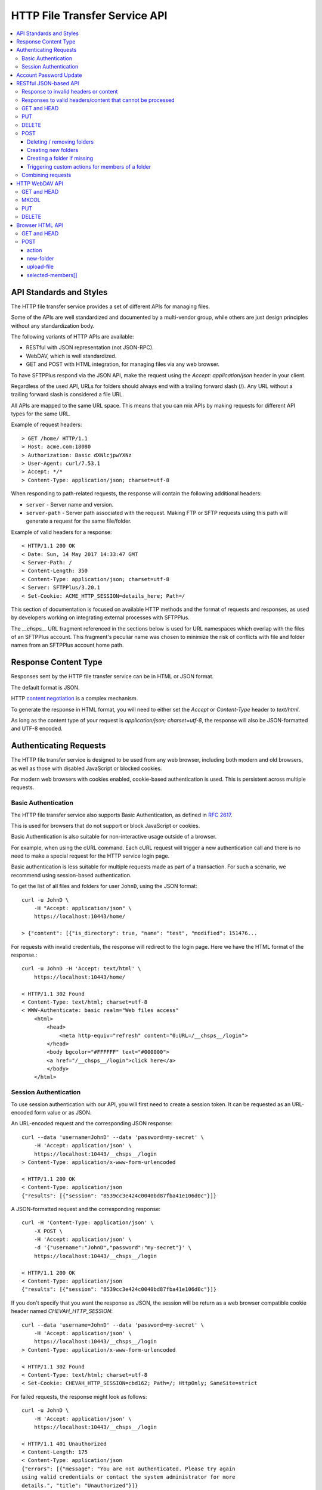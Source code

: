 HTTP File Transfer Service API
==============================

..  contents:: :local:


API Standards and Styles
------------------------

The HTTP file transfer service provides a set of different APIs
for managing files.

Some of the APIs are well standardized and documented by a multi-vendor group,
while others are just design principles without any standardization body.

The following variants of HTTP APIs are available:

* RESTful with JSON representation (not JSON-RPC).
* WebDAV, which is well standardized.
* GET and POST with HTML integration, for managing files via any web browser.

To have SFTPPlus respond via the JSON API, make the request using the
`Accept: application/json` header in your client.

Regardless of the used API,
URLs for folders should always end with a trailing forward slash (/).
Any URL without a trailing forward slash is considered a file URL.

All APIs are mapped to the same URL space.
This means that you can mix APIs by
making requests for different API types for the same URL.

Example of request headers::

    > GET /home/ HTTP/1.1
    > Host: acme.com:18080
    > Authorization: Basic dXNlcjpwYXNz
    > User-Agent: curl/7.53.1
    > Accept: */*
    > Content-Type: application/json; charset=utf-8

When responding to path-related requests, the response will contain the
following additional headers:

* ``server`` - Server name and version.
* ``server-path`` - Server path associated with the request.
  Making FTP or SFTP requests using this path will generate a request for the
  same file/folder.

Example of valid headers for a response::

    < HTTP/1.1 200 OK
    < Date: Sun, 14 May 2017 14:33:47 GMT
    < Server-Path: /
    < Content-Length: 350
    < Content-Type: application/json; charset=utf-8
    < Server: SFTPPlus/3.20.1
    < Set-Cookie: ACME_HTTP_SESSION=details_here; Path=/

This section of documentation is focused on available HTTP methods
and the format of requests and responses, as used by developers working
on integrating external processes with SFTPPlus.

The `__chsps__` URL fragment referenced in the sections below is used for
URL namespaces which overlap with the files of an SFTPPlus account.
This fragment's peculiar name was chosen to minimize the risk of
conflicts with file and folder names from an SFTPPlus account home path.


Response Content Type
---------------------

Responses sent by the HTTP file transfer service can be in HTML or JSON
format.

The default format is JSON.

HTTP `content negotiation <http://en.wikipedia.org/wiki/Content_negotiation>`_
is a complex mechanism.

To generate the response in HTML format,
you will need to either set the `Accept` or `Content-Type` header to
`text/html`.

As long as the content type of your request is
`application/json; charset=utf-8`,
the response will also be JSON-formatted and UTF-8 encoded.


Authenticating Requests
-----------------------

The HTTP file transfer service is designed to be used from any web browser,
including both modern and old browsers, as well as those with
disabled JavaScript or blocked cookies.

For modern web browsers with cookies enabled,
cookie-based authentication is used. This is persistent across multiple
requests.


Basic Authentication
^^^^^^^^^^^^^^^^^^^^

The HTTP file transfer service also supports Basic Authentication,
as defined in `RFC 2617 <http://www.ietf.org/rfc/rfc2617.txt>`_.

This is used for browsers that do not support or block
JavaScript or cookies.

Basic Authentication is also suitable for non-interactive usage
outside of a browser.

For example, when using the cURL command.
Each cURL request will trigger a new authentication call and
there is no need to make a special request for the HTTP service login page.

Basic authentication is less suitable for multiple requests
made as part of a transaction.
For such a scenario, we recommend using session-based authentication.

To get the list of all files and folders for user ``JohnD``, using the
JSON format::

    curl -u JohnD \
        -H "Accept: application/json" \
        https://localhost:10443/home/

    > {"content": [{"is_directory": true, "name": "test", "modified": 151476...

For requests with invalid credentials, the response will redirect to the
login page. Here we have the HTML format of the response.::

    curl -u JohnD -H 'Accept: text/html' \
        https://localhost:10443/home/

    < HTTP/1.1 302 Found
    < Content-Type: text/html; charset=utf-8
    < WWW-Authenticate: basic realm="Web files access"
        <html>
            <head>
                <meta http-equiv="refresh" content="0;URL=/__chsps__/login">
            </head>
            <body bgcolor="#FFFFFF" text="#000000">
            <a href="/__chsps__/login">click here</a>
            </body>
        </html>


Session Authentication
^^^^^^^^^^^^^^^^^^^^^^

To use session authentication with our API, you will first need to
create a session token.
It can be requested as an URL-encoded form value or as JSON.

An URL-encoded request and the corresponding JSON response::

    curl --data 'username=JohnD' --data 'password=my-secret' \
        -H 'Accept: application/json' \
        https://localhost:10443/__chsps__/login
    > Content-Type: application/x-www-form-urlencoded

    < HTTP/1.1 200 OK
    < Content-Type: application/json
    {"results": [{"session": "8539cc3e424c0040bd87fba41e106d0c"}]}

A JSON-formatted request and the corresponding response::

    curl -H 'Content-Type: application/json' \
        -X POST \
        -H 'Accept: application/json' \
        -d '{"username":"JohnD","password":"my-secret"}' \
        https://localhost:10443/__chsps__/login

    < HTTP/1.1 200 OK
    < Content-Type: application/json
    {"results": [{"session": "8539cc3e424c0040bd87fba41e106d0c"}]}

If you don't specify that you want the response as JSON, the session will
be return as a web browser compatible cookie header named
`CHEVAH_HTTP_SESSION`::

    curl --data 'username=JohnD' --data 'password=my-secret' \
        -H 'Accept: application/json' \
        https://localhost:10443/__chsps__/login
    > Content-Type: application/x-www-form-urlencoded

    < HTTP/1.1 302 Found
    < Content-Type: text/html; charset=utf-8
    < Set-Cookie: CHEVAH_HTTP_SESSION=cbd162; Path=/; HttpOnly; SameSite=strict

For failed requests, the response might look as follows::

    curl -u JohnD \
        -H 'Accept: application/json' \
        https://localhost:10443/__chsps__/login

    < HTTP/1.1 401 Unauthorized
    < Content-Length: 175
    < Content-Type: application/json
    {"errors": [{"message": "You are not authenticated. Please try again
    using valid credentials or contact the system administrator for more
    details.", "title": "Unauthorized"}]}

Once you get the ID of the authenticated session, you can use it to make a
request with the `Authorization` headers, as exemplified below::

    curl -H 'authorization: session YOUR-SESSION-ID' \
        -H 'Accept: application/json' \
        https://localhost:10443/home/

    < HTTP/1.1 200 OK
    < Content-Type: application/json
    {"content": [{"is_directory": true, "name": "test", ....

When a session ID is no longer valid, the response will be::

    curl -H 'authorization: session YOUR-SESSION-ID' \
        -H 'Accept: application/json' \
        https://localhost:10443/home/

    < HTTP/1.1 401 Unauthorized
    < WWW-Authenticate: basic realm="Web files access"
    < WWW-Authenticate: session
    {"errors": [{"message": "You are not authenticated.
    Please try again using valid credentials or contact
    the system administrator for more details.", "title": "Unauthorized"}]}


Account Password Update
-----------------------

Users/clients of the HTTP file transfer service can update the password
associated with their account,
assuming that this functionality is enabled for their group of accounts.

In order to update the password, the following details are required:
* account name / username
* current password
* new password

When updating a password, the new one is validated against the
active password policy.

Passwords can be updated via the web browser interface or through the JSON API.

To update their password using a web browser, clients should first login
through the HTTP file transfer service. Pages for logged users will always
present an option to change the password situated close to the logout link.

Passwords can also be updated through the JSON-based API.
A successful authentication is needed first, using the current valid password.
Afterwards, a POST request of the following format should be sent::

    curl -X POST \
        -H 'Authorization: session YOUR-SESSION-ID' \
        -H 'Content-Type: application/json' \
        -H 'Accept: application/json' \
        -d '{"current_password":"old-secret","new_password":"new-secret"}' \
        https://localhost:10443/home/__chsps__/password-update


RESTful JSON-based API
----------------------

RESTful web services allow the requesting systems to access and manipulate
textual representations of web resources by using a uniform and predefined
set of stateless operations.

The HTTP service provides a simple JSON-based API for accessing and managing
files over the HTTP protocol using a RESTful approach.

This is not a JSON-RPC API.
It is a lightweight version of the WebDAV protocol,
using JSON instead of XML.

Unlike WebDAV, there is no official standard for RESTful web APIs.
This is because REST is an architectural approach, while WebDAV is an extension
of the HTTP protocol defined in
`RFC 4918 <https://tools.ietf.org/html/rfc4918>`_.

Text in JSON-based requests and responses is always encoded using UTF-8.


Response to invalid headers or content
^^^^^^^^^^^^^^^^^^^^^^^^^^^^^^^^^^^^^^

For requests with invalid headers or content, the response code is
`400 Bad Request`::

    < HTTP/1.1 400 Bad Request

The body will contain a message with JSON-formatted error details::

    {
      "errors": [
            {"message": "Problems parsing JSON"}
      ]
    }


Responses to valid headers/content that cannot be processed
^^^^^^^^^^^^^^^^^^^^^^^^^^^^^^^^^^^^^^^^^^^^^^^^^^^^^^^^^^^

For requests which have valid headers and valid content, but which cannot be
processed, the header response is::

    < HTTP/1.1 422 Unprocessable Entity

The response in JSON should be::

    {
      "errors": [
        {"message": "Text message describing the error."}
      ]
    }

..  note::
    When the URL for a folder request does not end with an `/`
    (forward slash character), the server will respond with
    a redirect towards the same URL with an appended forward slash.


GET and HEAD
^^^^^^^^^^^^

The file download request URL is structured as follows::

    https://sub.example.com:PORT/home/PATH/TO/FILE

In the above example, the URL will trigger a download request for
``/PATH/TO/FILE``.

Both `GET` and `HEAD` request methods are supported.

There is also support for the ``If-Modified-Since`` request header. The
server will reply with the standard ``304 Not Modified`` response header if
the file has not been modified since the requested date.

A file download header request would look like::

    > GET /home/PATH/TO/file HTTP/1.1

The header and content response from the server will be::

    < HTTP/1.1 200 OK
    < Server-Path: /PATH/TO/file

    FILE_CONTENT_HERE

The folder listing request URL is structured as follows::

    https://sub.example.com:PORT/home/PATH/TO/FOLDER/

In the above example, the URL will trigger a folder listing request for
``/PATH/TO/FOLDER``.

The default response content type is HTML.
To request the content as JSON, you should use::

    > GET /home/PATH/TO/FOLDER/ HTTP/1.1
    > Accept: application/json

The header response from the server will look like this::

    < HTTP/1.1 200 OK
    < Server-Path: /PATH/TO/FOLDER
    < Content-Type: application/json; charset=utf-8

The JSON formatted response shows that there are two files and two folders in
the given directory.::

    {"content": [
        {
            "name": "some-folder",
            "is_directory": true,
            "modified": 1427291663.52,
            "size": 0
            },
        {
            "name": "other-folder",
            "is_directory": true,
            "modified": 1427291076.37,
            "size": 0
            },
        {
            "name": "some-file.TXT",
            "is_directory": false,
            "modified": 1427291184.78,
            "size": 12133
            },
        {
            "name": "other.PDF",
            "is_directory": false,
            "modified": 1427291083.33,
            "size": 7073
            }
        ]
    }


..  note::
    `modified` field is in
    `POSIX/Unix time <http://en.wikipedia.org/wiki/Unix_time>`_ formatted as
    seconds with decimals representing the milliseconds.

..  note::
    If you consume this JSON in JavaScript, note that `Date()` is instantiated
    with milliseconds, so you will need to use `new Date(json_value * 1000)`.

To download as a ZIP archive an entire folder, including its sub-folders,
use the `Accept: application/zip` header in the request.

    > GET /home/PATH/TO/FOLDER/ HTTP/1.1
    > Accept: application/zip

Files inside the resulting ZIP archive are stored using their full paths.

Symbolic links are ignored when generating ZIP archives.


PUT
^^^

When using the PUT request for a file,
the file will be created if not existing
or overwritten if already existing.

Example for uploading a file named ``/reports/2018-12-10.CSV``::

    < PUT /home/reports/2018-12-10.CSV HTTP/1.1
    <
    < "SOME_CSV_HEADER", "OTHER_CSV_HEADER"
    >
    > HTTP/1.1 201 Created

When using the PUT request for a folder,
the folder will be created if not existing.
The PUT request will fail if the folder already exists
or if the parent folder does not exist.

Example for creating a new folder named ``accounting-2018-12-10``::

    < PUT /home/reports/accounting-2018-12-10/ HTTP/1.1
    > HTTP/1.1 201 Created


DELETE
^^^^^^

When using the DELETE request for a folder,
that folder will be removed recursively.

Example for deleting folder ``/reports`` together with any other folders
such as ``/reports/2017`` or ``/reports/2018``::

    < DELETE /home/reports/ HTTP/1.1
    > HTTP/1.1 204 No Content

When using the DELETE request For a file,
that file will be removed.

Example for deleting the file ``/reports/2018-12-10.CSV``::

    < DELETE /home/reports/2018-12-10.CSV HTTP/1.1
    > HTTP/1.1 204 No Content


POST
^^^^

The POST request is not supported for a file URL.

You can execute folder operations by sending a POST request with an
`application/json; charset=utf-8` content type for a folder path.

Below is the list of supported commands:

* delete
* create-folder
* create-folder-if-missing

If all commands are successful, the response will be::

    < HTTP/1.1 200 OK

If the request is not well formatted, the response will be `400` and no
action will be performed::

    < HTTP/1.1 400 Bad Request
    < Content-type: application-json; charset=utf-8
    <
    < {
    <   "errors": [
    <     {"message": "Details about what is not right."}
    <   ]
    < }

When at least one command fails, the response will contain a result combining
the results of all commands.
For successful commands, the `message` is `null`.
Besides the error message, each error will contain the associated `target`::

    < HTTP/1.1 422 Unprocessable Entity
    < Content-type: application-json; charset=utf-8
    <
    < {
    < "errors": [
    <     {"target": "child-file", "message": null},
    <     {"target": "child-folder", "message": "Invalid name 'child-folder'."},
    <     {"target": "other-file", "message": null},
    <     ]
    < }


Deleting / removing folders
~~~~~~~~~~~~~~~~~~~~~~~~~~~

The following example will delete ``/home/path/to/folder/child-file``.

The request will look like::

    > POST /home/path/to/folder
    > Content-type: application-json; charset=utf-8
    >
    > {
    > "commands": [
    >     {
    >         "command": "delete",
    >         "target": "child-file"
    >         }
    >     ]
    > }

You can recursively remove folders.
The following example will delete a folder located at
``/home/path/to/folder/child-folder`` together with all its member contents
and child files/folders.

The request will look like::

    > POST /home/path/to/folder/
    > Content-type: application-json; charset=utf-8
    >
    > {
    > "commands": [
    >     {
    >         "command": "delete",
    >         "target": "child-folder"
    >         }
    >     ]
    > }


Creating new folders
~~~~~~~~~~~~~~~~~~~~

The following example will create a new folder
``/home/path/to/folder/new-folder-name``.

The request will look like::

    > POST /home/path/to/folder/
    > Content-type: application-json; charset=utf-8
    >
    > {
    > "commands": [
    >     {
    >         "command": "create-folder",
    >         "target": "new-folder-name"
    >         }
    >     ]
    > }


Creating a folder if missing
~~~~~~~~~~~~~~~~~~~~~~~~~~~~

The following example will create a new folder at
``/home/path/to/folder/new-folder-name`` and will not raise an error if
the folder already exists.

The request will look like::

    > POST /home/path/to/folder/
    > Content-type: application-json; charset=utf-8
    >
    > {
    > "commands": [
    >     {
    >         "command": "create-folder-if-missing",
    >         "target": "new-folder-name"
    >         }
    >     ]
    > }


Triggering custom actions for members of a folder
~~~~~~~~~~~~~~~~~~~~~~~~~~~~~~~~~~~~~~~~~~~~~~~~~

The following example will perform the `approve` custom trigger on
``/home/path/to/folder/some-file.txt`` and
``/home/path/to/folder/another-file.pdf``.

The request will look like::

    > POST /home/path/to/folder
    > Content-type: application-json; charset=utf-8
    >
    > {
    > "commands": [
    >     {
    >         "command": "YOUR-CUSTOM-TRIGGER-NAME",
    >         "target": ["some-file.txt", "another-file.pdf"]
    >         }
    >     ]
    > }


Combining requests
^^^^^^^^^^^^^^^^^^

You can combine multiple commands into a single request.

The request will look like::

    > POST /home/path/to/folder/
    > Content-type: application-json; charset=utf-8
    >
    > {
    > "commands": [
    >     {
    >         "command": "delete",
    >         "target": "child-file"
    >         },
    >     {
    >         "command": "create-folder",
    >         "target": "sibling-folder"
    >         },
    >     {
    >         "command": "YOUR-CUSTOM-TRIGGER-NAME",
    >         "target": ["some-file.txt", "another-file.pdf"]
    >         },
    >     {
    >         "command": "delete",
    >         "target": "other-file"
    >         }
    >     ]
    > }

..  note::
    Command names are case-sensitive.
    The command target is also case-sensitive, with the exception of files
    and folders stored on NTFS or other case-insensitive file systems.


HTTP WebDAV API
---------------

SFTPPlus HTTP service implements a subset of the WebDAV HTTP extension,
as defined in `RFC 4918 <https://tools.ietf.org/html/rfc4918>`_.

We are working to fully implement the WebDAV extensions as documented in the
RFC.

In this section, we document what is currently implemented server-side.
Anything that is not documented here can be considered as not yet implemented.
Get in contact with us if you want a WebDAV feature which is not yet
implemented.

A WebDAV client-side implementation is available in SFTPPlus as
: :doc:`a WebDAV location</configuration/locations>`

In the context of the SFTPPlus server-side implementation,
the WebDAV collection resources are folders/directories
while non-collection resources are files.


GET and HEAD
^^^^^^^^^^^^

When requested for a file, it will return the content of the file.
It will behave similarly to the REST API.

HEAD has the same behaviour and will return the same response codes as for GET,
with the exception that the body is always empty.


MKCOL
^^^^^

When requested for a path which does not exist, it will create a new folder.

It will fail if the folder already exists or
if there is already a file with the same name.

It is not supported for file URLs.


PUT
^^^

In SFTPPlus, a PUT request in the context of WebDAV has the same behaviour as
the REST API.

The specification does not define the behaviour of the PUT method for
existing or non-existing folders. In SFTPPlus it will behave like the REST API.


DELETE
^^^^^^

As defined by the WebDAV specification, DELETE will remove/delete a file.
When requested for a folder, it will do a recursive delete for that folder.


Browser HTML API
----------------

The HTTP service provides a browser-friendly API for managing files using HTML.
The API is designed to be integrated with HTML FORM elements.

It is based on the GET, HEAD and POST HTTP methods.


GET and HEAD
^^^^^^^^^^^^

A GET request for a file will return the file content, while for a folder
it will return an HTML markup describing the members of that folder.

The following response codes are returned:

* 200 - when the request was successful
* 404 - when the request path doesn't exist
* 403 - when permission is denied
* 400 - on any other error

The HEAD request will return no content, and will have the same response code
as for GET.


POST
^^^^

The data for POST requests is encoded using multipart/form-data.

Here is an example of HTML code which can be used to upload a file,
create a new folder and select which files or folders to delete.::

    <form
      action=""
      method="POST"
      enctype="multipart/form-data"
      >
      <input
        name="upload-file"
        type="file"
        multiple="true"
        />
      <button
        type="submit"
        name="action"
        value="upload-file"
        >Upload files</button>

      <button
        type="submit"
        name="action"
        value="YOUR-CUSTOM-TRIGGER-NAME"
        >Custom trigger action</button>

      <input
        name="new-folder"
        type="text"
        />
      <button
        type="submit"
        name="action"
        value="create-folder"
        >Create new folder</button>

      <input
        type="checkbox"
        name="selected-members"
        value="Reports-2019-12-13"
        ></input>
      <input
        type="checkbox"
        name="selected-members"
        value="file-2.PDF"
        ></input>
      <input
        type="checkbox"
        name="selected-members"
        value="file-3.TXT"
        ></input>
      <input
        type="checkbox"
        name="selected-members"
        value="file-2.PDF"
        ></input>
      <button
        type="submit"
        name="action"
        value="delete-members"
        >Delete selected items</button>

Looking at the low level HTTP API,
the request to create a new folder with name `new-folder` is::

    > POST /home/path/to/folder/ HTTP/1.1
    > Content-type: multipart/form-data; boundary=----Browser4sDB61mTyhxl1VS9

    ------Browser4sDB61mTyhxl1VS9
    Content-Disposition: form-data; name="action"

    create-folder
    ------Browser4sDB61mTyhxl1VS9
    Content-Disposition: form-data; name="new-folder"

    test-folder
    ------Browser4sDB61mTyhxl1VS9--

To delete multiple members of the folder, the request would be::

    > POST /home/path/to/folder/ HTTP/1.1
    > Content-type: multipart/form-data; boundary=----BrowserDpxASFZnpR6imXgG


    ------BrowserDpxASFZnpR6imXgG
    Content-Disposition: form-data; name="action"

    delete-members
    ------BrowserDpxASFZnpR6imXgG
    Content-Disposition: form-data; name="selected-members"

    tmp0gdd8j.txt
    ------BrowserDpxASFZnpR6imXgG
    Content-Disposition: form-data; name="selected-members"

    tmp0t2rw4.pdf
    ------BrowserDpxASFZnpR6imXgG
    Content-Disposition: form-data; name="selected-members"

    tmp0t6kdr.csv
    ------BrowserDpxASFZnpR6imXgG--

To perform a custom trigger action on multiple members of the folder, the
request would look as follows.
(replace `YOUR-CUSTOM-TRIGGER-NAME` with the name of your trigger)::

    > POST /home/path/to/folder/ HTTP/1.1
    > Content-type: multipart/form-data; boundary=----BrowserDpxASFZnpR6imXgG


    ------BrowserDpxASFZnpR6imXgG
    Content-Disposition: form-data; name="action"

    YOUR-CUSTOM-TRIGGER-NAME
    ------BrowserDpxASFZnpR6imXgG
    Content-Disposition: form-data; name="selected-members"

    some-file.txt
    ------BrowserDpxASFZnpR6imXgG
    Content-Disposition: form-data; name="selected-members"

    another-actioned-file.pdf
    ------BrowserDpxASFZnpR6imXgG--


action
~~~~~~

Name of the requested action.

:type: string
:available values:
    * create-folder
    * upload-file
    * delete-members
    * download-members
    * CUSTOM-TRIGGER-NAME


new-folder
~~~~~~~~~~

Name of the folder requested to be created.

:type: string


upload-file
~~~~~~~~~~~

Content of the file requested for upload.

:type: file


selected-members[]
~~~~~~~~~~~~~~~~~~

List of member names requested for removal or bulk download.

:type: list
